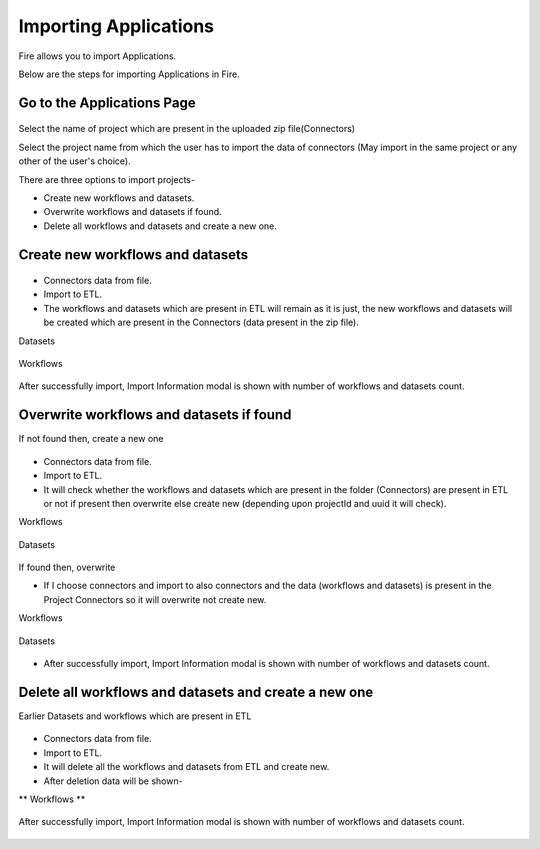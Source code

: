 Importing Applications
==============

Fire allows you to import Applications.

Below are the steps for importing Applications in Fire.

Go to the Applications Page
--------------------

 .. figure:: ../../_assets/tutorials/dataset/67-2.png
     :alt: tutorials
     :align: center
     :width: 60%


Select the name of project which are present in the uploaded zip file(Connectors) 


Select the project name from which the user has to import the data of connectors (May import in the same project or any other of the user's choice). 

There are three options to import projects- 

* Create new workflows and datasets. 

* Overwrite workflows and datasets if found.

* Delete all workflows and datasets and create a new one. 

Create new workflows and datasets
-------------------------------

.. figure:: ../../_assets/tutorials/dataset/68.png
     :alt: tutorials
     :align: center
     :width: 60%
     
 
* Connectors data from file. 

* Import to ETL. 

* The workflows and datasets which are present in ETL will remain as it is just, the new workflows and datasets will be created which are present in the Connectors (data present in the zip file). 



Datasets


.. figure:: ../../_assets/tutorials/dataset/69.png
     :alt: tutorials
     :align: center
     :width: 60%




Workflows



.. figure:: ../../_assets/tutorials/dataset/70.png
     :alt: tutorials
     :align: center
     :width: 60%



After successfully import, Import Information modal is shown with number of workflows and datasets count. 



.. figure:: ../../_assets/tutorials/dataset/71.png
     :alt: tutorials
     :align: center
     :width: 60%
     
     
     
Overwrite workflows and datasets if found
---------------------------------------


If not found then, create a new one


.. figure:: ../../_assets/tutorials/dataset/72.png
     :alt: tutorials
     :align: center
     :width: 60%
     
     
* Connectors data from file. 

* Import to ETL. 

* It will check whether the workflows and datasets which are present in the folder (Connectors) are present in ETL or not if present then overwrite else create new (depending upon projectId and uuid it will check). 


Workflows

.. figure:: ../../_assets/tutorials/dataset/73.png
     :alt: tutorials
     :align: center
     :width: 60%
     
Datasets

.. figure:: ../../_assets/tutorials/dataset/74.png
     :alt: tutorials
     :align: center
     :width: 60%
     
If found then, overwrite  


* If I choose connectors and import to also connectors and the data (workflows and datasets) is present in the Project Connectors so it will overwrite not create new. 

Workflows

.. figure:: ../../_assets/tutorials/dataset/75.png
     :alt: tutorials
     :align: center
     :width: 60%

Datasets

.. figure:: ../../_assets/tutorials/dataset/76.png
     :alt: tutorials
     :align: center
     :width: 60%
     
* After successfully import, Import Information modal is shown with number of workflows and datasets count. 


.. figure:: ../../_assets/tutorials/dataset/77.png
     :alt: tutorials
     :align: center
     :width: 60%
     
  

Delete all workflows and datasets and create a new one
-----------------------------------------------------



Earlier Datasets and workflows which are present in ETL

.. figure:: ../../_assets/tutorials/dataset/78.png
     :alt: tutorials
     :align: center
     :width: 60%
     
  .. figure:: ../../_assets/tutorials/dataset/79.png
     :alt: tutorials
     :align: center
     :width: 60%   
     
     
 Choose the appropriate options.
 
  .. figure:: ../../_assets/tutorials/dataset/80.png
     :alt: tutorials
     :align: center
     :width: 60%  
     
     
* Connectors data from file. 

* Import to ETL.

* It will delete all the workflows and datasets from ETL and create new.

* After deletion data will be shown- 

** Workflows ** 

 
  .. figure:: ../../_assets/tutorials/dataset/81.png
     :alt: tutorials
     :align: center
     :width: 60%  
     
     
     
   
  .. figure:: ../../_assets/tutorials/dataset/82.png
     :alt: tutorials
     :align: center
     :width: 60%
     
     
After successfully import, Import Information modal is shown with number of workflows and datasets count. 


 .. figure:: ../../_assets/tutorials/dataset/83.png
     :alt: tutorials
     :align: center
     :width: 60%









